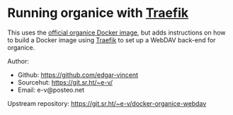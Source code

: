 * Running organice with [[https://traefik.io/][Traefik]]

This uses the [[https://organice.200ok.ch/documentation.html#docker][official organice Docker image]], but adds instructions on
how to build a Docker image using [[https://traefik.io/][Traefik]] to set up a WebDAV back-end
for organice.

Author:
 - Github: https://github.com/edgar-vincent
 - Sourcehut: https://git.sr.ht/~e-v/
 - Email: e-v@posteo.net

Upstream repository: https://git.sr.ht/~e-v/docker-organice-webdav
